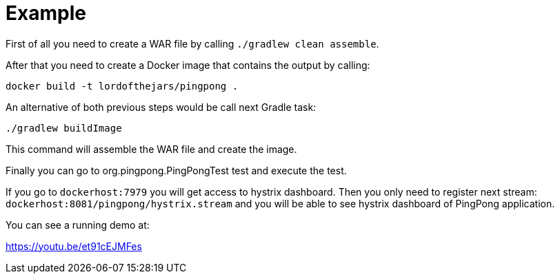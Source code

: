 = Example

First of all you need to create a WAR file by calling `./gradlew clean assemble`.

After that you need to create a Docker image that contains the output by calling:

`docker build -t lordofthejars/pingpong .`

An alternative of both previous steps would be call next Gradle task:

`./gradlew buildImage`

This command will assemble the WAR file and create the image.

Finally you can go to org.pingpong.PingPongTest test and execute the test.

If you go to `dockerhost:7979` you will get access to hystrix dashboard.
Then you only need to register next stream: `dockerhost:8081/pingpong/hystrix.stream` and you will be able to see hystrix dashboard of PingPong application.

You can see a running demo at:

https://youtu.be/et91cEJMFes